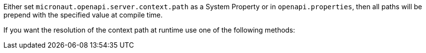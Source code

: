 Either set `micronaut.openapi.server.context.path` as a System Property or in `openapi.properties`, then all paths will be prepend with the specified value at compile time.

If you want the resolution of the context path at runtime use one of the following methods: